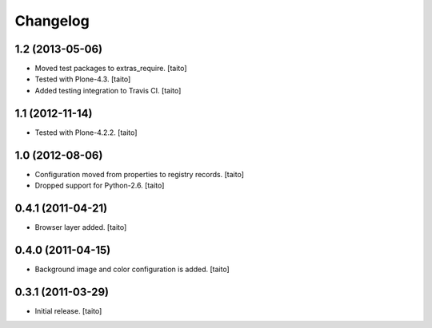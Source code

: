 Changelog
---------

1.2 (2013-05-06)
================

- Moved test packages to extras_require. [taito]
- Tested with Plone-4.3. [taito]
- Added testing integration to Travis CI. [taito]

1.1 (2012-11-14)
================

- Tested with Plone-4.2.2. [taito]

1.0 (2012-08-06)
================

- Configuration moved from properties to registry records. [taito]
- Dropped support for Python-2.6. [taito]

0.4.1 (2011-04-21)
==================

- Browser layer added. [taito]

0.4.0 (2011-04-15)
==================

- Background image and color configuration is added. [taito]

0.3.1 (2011-03-29)
==================

- Initial release. [taito]
